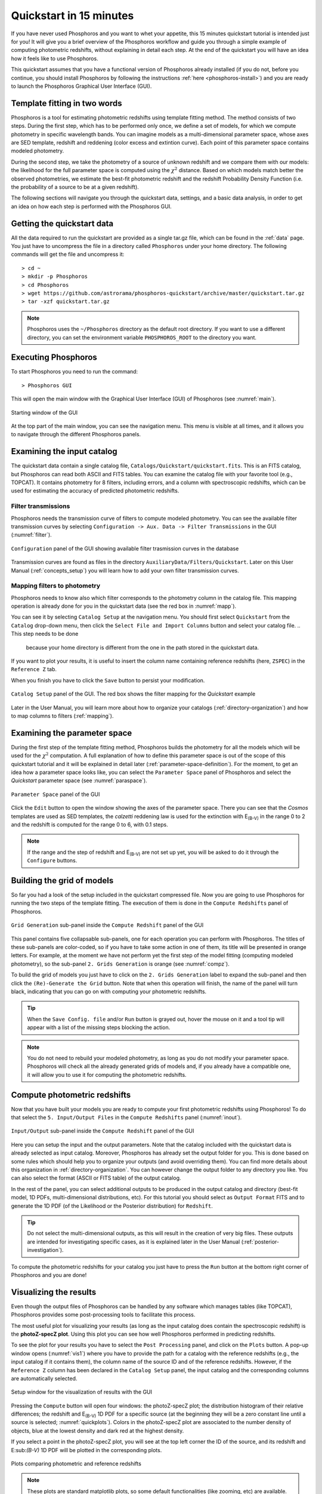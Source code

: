 .. _quickstart:

************************
Quickstart in 15 minutes
************************

If you have never used Phosphoros and you want to whet your appetite, this 15
minutes quickstart tutorial is intended just for you! It will give you a brief
overview of the Phosphoros workflow and guide you through a simple example of
computing photometric redshifts, without explaining in detail each step. At the
end of the quickstart you will have an idea how it feels like to use Phosphoros.

This quickstart assumes that you have a functional version of
Phosphoros already installed (if you do not, before you continue, you
should install Phosphoros by following the instructions :ref:`here
<phosphoros-install>`) and you are ready to launch the Phosphoros
Graphical User Interface (GUI).

.. and that, if you use docker, the container is running and you are
   in a terminal connected to it

Template fitting in two words
=============================

Phosphoros is a tool for estimating photometric redshifts using
template fitting method. The method consists of two steps. During the
first step, which has to be performed only once, we define a set of
models, for which we compute photometry in specific wavelength
bands. You can imagine models as a multi-dimensional parameter space,
whose axes are SED template, redshift and reddening (color excess and
extintion curve). Each point of this parameter space contains modeled
photometry.

During the second step, we take the photometry of a source of unknown
redshift and we compare them with our models: the likelihood for the
full parameter space is computed using the :math:`\chi^2`
distance. Based on which models match better the observed
photometries, we estimate the best-fit photometric redshift and the
redshift Probability Density Function (i.e. the probability of a
source to be at a given redshift).

.. The different options of Phosphoros for performing the above steps
   are explained throught the User Manual and are not further
   explained during this quickstart.

.. The quickstart data (next section) contain already all the
   requirements for both steps of the template fitting.

The following sections will navigate you through the quickstart data,
settings, and a basic data analysis, in order to get an idea on how
each step is performed with the Phosphoros GUI.

Getting the quickstart data
===========================

All the data required to run the quickstart are provided as a single tar.gz
file, which can be found in the :ref:`data` page. You just have to uncompress
the file in a directory called ``Phosphoros`` under your home directory. The
following commands will get the file and uncompress it::
    
    > cd ~
    > mkdir -p Phosphoros
    > cd Phosphoros
    > wget https://github.com/astrorama/phosphoros-quickstart/archive/master/quickstart.tar.gz
    > tar -xzf quickstart.tar.gz
    
.. note::
   
    Phosphoros uses the ``~/Phosphoros`` directory as the default root directory.
    If you want to use a different directory, you can set the environment variable
    ``PHOSPHOROS_ROOT`` to the directory you want.

..    In this case, you will have to uncompress the quickstart data in this directory.
    
Executing Phosphoros
====================

To start Phosphoros you need to run the command::
    
    > Phosphoros GUI
    
This will open the main window with the Graphical User Interface (GUI)
of Phosphoros (see :numref:`main`).

.. figure:: /_static/quickstart/MainWindow.png
    :name: main 
    :align: center
    :scale: 50%

    Starting window of the GUI

At the top part of the main window, you can see the navigation menu. This menu
is visible at all times, and it allows you to navigate through the different
Phosphoros panels.

Examining the input catalog
===========================

The quickstart data contain a single catalog file,
``Catalogs/Quickstart/quickstart.fits``.  This is an FITS catalog, but
Phosphoros can read both ASCII and FITS tables. You can examine the
catalog file with your favorite tool (e.g., TOPCAT). It contains
photometry for 8 filters, including errors, and a column with
spectroscopic redshifts, which can be used for estimating the accuracy
of predicted photometric redshifts.

Filter transmissions
--------------------

Phosphoros needs the transmission curve of filters to compute modeled
photometry. You can see the available filter transmission curves by
selecting ``Configuration -> Aux. Data -> Filter Transmissions`` in
the GUI (:numref:`filter`).

.. figure:: /_static/quickstart/FilterTransmissions_v018.png
    :name: filter
    :align: center
    :scale: 50%

    ``Configuration`` panel of the GUI showing available filter
    trasmission curves in the database
	    
Transmission curves are found as files in the directory
``AuxiliaryData/Filters/Quickstart``. Later on this User Manual
(:ref:`concepts_setup`) you will learn how to add your own filter
transmission curves.

Mapping filters to photometry
----------------------------------

Phosphoros needs to know also which filter corresponds to the
photometry column in the catalog file. This mapping operation is
already done for you in the quickstart data (see the red box in
:numref:`mapp`).

You can see it by selecting ``Catalog Setup`` at the navigation
menu. You should first select ``Quickstart`` from the ``Catalog``
drop-down menu, then click the ``Select File and Import Columns``
button and select your catalog file.
.. This step needs to be done
   because your home directory is different from the one in the path
   stored in the quickstart data.
   
If you want to plot your results, it is
useful to insert the column name containing reference redshifts (here,
``ZSPEC``) in the ``Reference Z`` tab.

When you finish you have to click the ``Save`` button to persist your
modification.

.. figure:: /_static/quickstart/FilterMapping_v018.png
    :name: mapp
    :align: center
    :scale: 50%	    

    ``Catalog Setup`` panel of the GUI. The red box shows the filter
    mapping for the *Quickstart* example

Later in the User Manual, you will learn more about how to organize
your catalogs (:ref:`directory-organization`) and how to map columns
to filters (:ref:`mapping`).

Examining the parameter space
=============================

During the first step of the template fitting method, Phosphoros
builds the photometry for all the models which will be used for the
:math:`\chi^2` computation. A full explanation of how to define this
parameter space is out of the scope of this quickstart tutorial and it
will be explained in detail later
(:ref:`parameter-space-definition`). For the moment, to get an idea
how a parameter space looks like, you can select the ``Parameter
Space`` panel of Phosphoros and select the `Quickstart` parameter
space (see :numref:`paraspace`).

.. figure:: /_static/quickstart/ParameterSpace_v018.png
    :name: paraspace 
    :align: center
    :scale: 50%

    ``Parameter Space`` panel of the GUI
    

Click the ``Edit`` button to open the window showing the axes of the
parameter space. There you can see
that the `Cosmos` templates are used as SED templates, the *calzetti*
reddening law is used for the extinction with E\ :sub:`(B-V)` in the
range 0 to 2 and the redshift is computed for the range 0 to 6, with
0.1 steps.

.. note::

   If the range and the step of redshift and E\ :sub:`(B-V)` are not
   set up yet, you will be asked to do it through the ``Configure``
   buttons.

Building the grid of models
==============================

So far you had a look of the setup included in the quickstart
compressed file. Now you are going to use Phosphoros for running the
two steps of the template fitting. The execution of them is done in
the ``Compute Redshifts`` panel of Phosphoros.

.. figure:: /_static/quickstart/ComputeRedshifts_v018.png
    :name: compz
    :align: center
    :scale: 50%	    

    ``Grid Generation`` sub-panel inside the ``Compute Redshift``
    panel of the GUI 
	    
This panel contains five collapsable sub-panels, one for each operation you can
perform with Phosphoros. The titles of these sub-panels are color-coded, so if
you have to take some action in one of them, its title will be presented in orange
letters. For example, at the moment we have not perform yet the first step of
the model fitting (computing modeled photometry), so the sub-panel
``2. Grids Generation`` is orange (see :numref:`compz`).

To build the grid of models you just have to click on the ``2. Grids
Generation`` label to expand the sub-panel and then click the
``(Re)-Generate the Grid`` button.  Note that when this operation will
finish, the name of the panel will turn black, indicating that you can
go on with computing your photometric redshifts.

.. tip::

   When the ``Save Config. file`` and/or ``Run`` button is grayed out,
   hover the mouse on it and a tool tip will appear with a list of the
   missing steps blocking the action.

.. note::
    
    You do not need to rebuild your modeled photometry, as long as you do
    not modify your parameter space. Phosphoros will check all the
    already generated grids of models and, if you already have a
    compatible one, it will allow you to use it for computing the
    photometric redshifts.

Compute photometric redshifts
=============================

Now that you have built your models you are ready to compute your
first photometric redshifts using Phosphoros! To do that select the
``5. Input/Output Files`` in the ``Compute Redshifts`` panel
(:numref:`inout`). 

.. figure:: /_static/quickstart/InputOutputFiles_v018.png
    :name: inout
    :align: center
    :scale: 50%

    ``Input/Output`` sub-panel inside the ``Compute Redshift``
    panel of the GUI 

Here you can setup the input and the output parameters. Note that the
catalog included with the quickstart data is already selected as input
catalog. Moreover, Phosphoros has already set the output folder for
you. This is done based on some rules which should help you to
organize your outputs (and avoid overriding them). You can find more
details about this organization in :ref:`directory-organization`.  You
can however change the output folder to any directory you like. You
can also select the format (ASCII or FITS table) of the output catalog.

In the rest of the panel, you can select additional outputs to be
produced in the output catalog and directory (best-fit model, 1D PDFs,
multi-dimensional distributions, etc). For this tutorial you should
select as ``Output Format`` FITS and to generate the 1D PDF (of the
Likelihood or the Posterior distribution) for ``Redshift``.

.. tip::
    
    Do not select the multi-dimensional outputs, as this will result in
    the creation of very big files. These outputs are intended for
    investigating specific cases, as it is explained later in the User
    Manual (:ref:`posterior-investigation`).

To compute the photometric redshifts for your catalog you just have to press the
``Run`` button at the bottom right corner of Phosphoros and you are done!

.. _quickstart_visualize_results:

Visualizing the results
=======================

Even though the output files of Phosphoros can be handled by any
software which manages tables (like TOPCAT), Phosphoros provides some
post-processing tools to facilitate this process.

The most useful plot for visualizing your results (as long as the
input catalog does contain the spectroscopic redshift) is the
**photoZ-specZ plot**. Using this plot you can see how well Phosphoros
performed in predicting redshifts.

To see the plot for your results you have to select the ``Post
Processing`` panel, and click on the ``Plots`` button. A pop-up window
opens (:numref:`vis1`) where you have to provide the path for a
catalog with the reference redshifts (e.g., the input catalog if it
contains them), the column name of the source ID and of the reference
redshifts. However, if the ``Reference Z`` column has been declared in
the ``Catalog Setup`` panel, the input catalog and the corresponding
columns are automatically selected.

.. figure:: /_static/quickstart/plot_window.png
    :name: vis1
    :align: center
    :scale: 70%
	    
    Setup window for the visualization of results with the GUI
	    
Pressing the ``Compute`` button will open four windows: the
photoZ-specZ plot; the distribution histogram of their relative
differences; the redshift and E\ :sub:`(B-V)` 1D PDF for a specific
source (at the beginning they will be a zero constant line until a
source is selected; :numref:`quickplots`). Colors in the photoZ-specZ
plot are associated to the number density of objects, blue at the
lowest density and dark red at the highest density.

If you select a point in the photoZ-specZ plot, you will see at the
top left corner the ID of the source, and its redshift and
E\:sub:`(B-V)` 1D PDF will be plotted in the corresponding
plots.

.. If you double click a point, all its column
   information will be printed at the terminal.

.. figure:: /_static/quickstart/SPECZ-PHZ_v018.png
    :name: quickplots
    :align: center
    :scale: 50%

    Plots comparing photometric and reference redshifts	    
	    

.. note::

   These plots are standard matplotlib plots, so some default
   functionalities (like zooming, etc) are available.


Summary
=======

During this quickstart tutorial you had a first look of how the
Phosphoros GUI works. Phosphoros provides much more advanced options
for improving your photometric redshift results, which have not been
explain here. The following chapters of the User Manual will navigate
you through a more detailed description of how to use Phosphoros and
will explain in details all the advanced features, so to achieve
optimal photometric redshift estimates.
